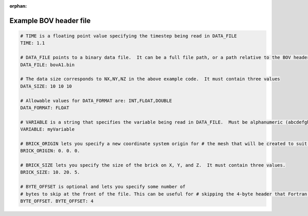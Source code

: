 :orphan:

Example BOV header file
-----------------------
   
.. code-block:: c

   # TIME is a floating point value specifying the timestep being read in DATA_FILE
   TIME: 1.1
   
   # DATA_FILE points to a binary data file.  It can be a full file path, or a path relative to the BOV header.
   DATA_FILE: bovA1.bin
   
   # The data size corresponds to NX,NY,NZ in the above example code.  It must contain three values
   DATA_SIZE: 10 10 10
   
   # Allowable values for DATA_FORMAT are: INT,FLOAT,DOUBLE
   DATA_FORMAT: FLOAT
   
   # VARIABLE is a string that specifies the variable being read in DATA_FILE.  Must be alphanumeric (abcdefghijklmnopqrstuvwxyzABCDEFGHIJKLMNOPQRSTUVWXYZ1234567890_-)
   VARIABLE: myVariable
   
   # BRICK_ORIGIN lets you specify a new coordinate system origin for # the mesh that will be created to suit your data.  It must contain three values.
   BRICK_ORIGIN: 0. 0. 0.
   
   # BRICK_SIZE lets you specify the size of the brick on X, Y, and Z.  It must contain three values.
   BRICK_SIZE: 10. 20. 5.
   
   # BYTE_OFFSET is optional and lets you specify some number of
   # bytes to skip at the front of the file. This can be useful for # skipping the 4-byte header that Fortran tends to write to files. # If your file does not have a header the
   BYTE_OFFSET. BYTE_OFFSET: 4
